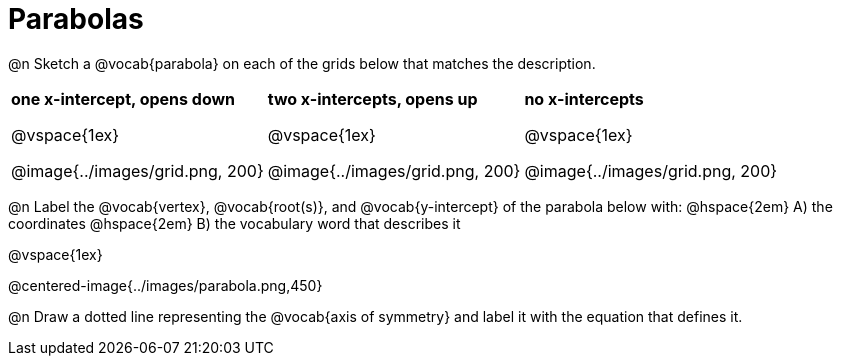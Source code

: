 = Parabolas

@n Sketch a @vocab{parabola} on each of the grids below that matches the description.

[cols="^1a,^1a,^1a", grid="none", frame="none"]
|===
| *one x-intercept, opens down*

@vspace{1ex}

@image{../images/grid.png, 200}

| *two x-intercepts, opens up*

@vspace{1ex}

@image{../images/grid.png, 200}

| *no x-intercepts*

@vspace{1ex}

@image{../images/grid.png, 200}
|===

@n Label the @vocab{vertex}, @vocab{root(s)}, and @vocab{y-intercept} of the parabola below with: @hspace{2em}
A) the coordinates @hspace{2em} B) the vocabulary word that describes it

@vspace{1ex}

@centered-image{../images/parabola.png,450}

@n Draw a dotted line representing the @vocab{axis of symmetry} and label it with the equation that defines it.

